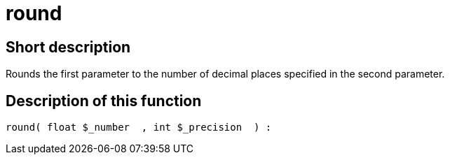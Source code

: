 = round
:lang: en
// include::{includedir}/_header.adoc[]
:keywords: round
:position: 0

//  auto generated content Thu, 06 Jul 2017 00:59:02 +0200
== Short description

Rounds the first parameter to the number of decimal places specified in the second parameter.

== Description of this function

[source,plenty]
----

round( float $_number  , int $_precision  ) :

----

